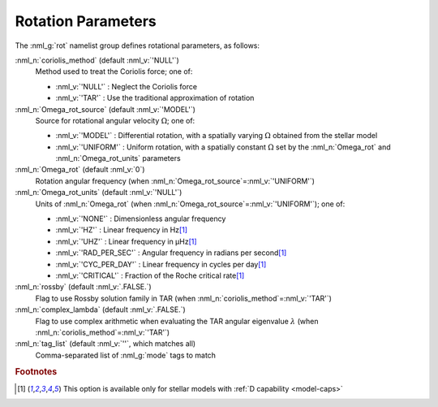.. _rot-params:

Rotation Parameters
===================

The :nml_g:`rot` namelist group defines rotational parameters, as
follows:

:nml_n:`coriolis_method` (default :nml_v:`'NULL'`)
  Method used to treat the Coriolis force; one of:

  - :nml_v:`'NULL'` : Neglect the Coriolis force
  - :nml_v:`'TAR'` : Use the traditional approximation of rotation

:nml_n:`Omega_rot_source` (default :nml_v:`'MODEL'`)
  Source for rotational angular velocity :math:`\Omega`; one of:

  - :nml_v:`'MODEL'` : Differential rotation, with a spatially varying :math:`\Omega`
    obtained from the stellar model
  - :nml_v:`'UNIFORM'` : Uniform rotation, with a spatially constant :math:`\Omega` set
    by the :nml_n:`Omega_rot` and :nml_n:`Omega_rot_units` parameters

:nml_n:`Omega_rot` (default :nml_v:`0`)
  Rotation angular frequency (when :nml_n:`Omega_rot_source`\ =\ :nml_v:`'UNIFORM'`)

:nml_n:`Omega_rot_units` (default :nml_v:`'NULL'`)
  Units of :nml_n:`Omega_rot` (when :nml_n:`Omega_rot_source`\ =\ :nml_v:`'UNIFORM'`); one of:

  - :nml_v:`'NONE'` : Dimensionless angular frequency
  - :nml_v:`'HZ'` : Linear frequency in Hz\ [#only-D]_
  - :nml_v:`'UHZ'` : Linear frequency in μHz\ [#only-D]_
  - :nml_v:`'RAD_PER_SEC'` : Angular frequency in radians per second\ [#only-D]_
  - :nml_v:`'CYC_PER_DAY'` : Linear frequency in cycles per day\ [#only-D]_
  - :nml_v:`'CRITICAL'` : Fraction of the Roche critical rate\ [#only-D]_

:nml_n:`rossby` (default :nml_v:`.FALSE.`)
  Flag to use Rossby solution family in TAR (when :nml_n:`coriolis_method`\ =\ :nml_v:`'TAR'`)

:nml_n:`complex_lambda` (default :nml_v:`.FALSE.`)
  Flag to use complex arithmetic when evaluating the TAR angular eigenvalue :math:`\lambda` (when :nml_n:`coriolis_method`\ =\ :nml_v:`'TAR'`)

:nml_n:`tag_list` (default :nml_v:`''`, which matches all)
  Comma-separated list of :nml_g:`mode` tags to match

.. rubric:: Footnotes

.. [#only-D] This option is available only for stellar models with :ref:`D capability <model-caps>`
  
